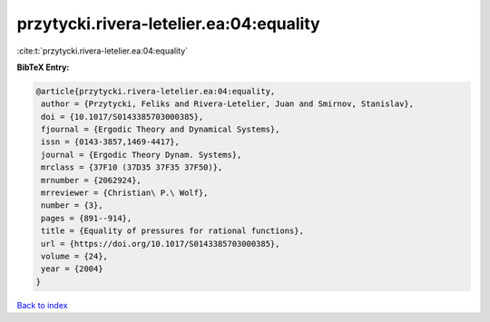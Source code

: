 przytycki.rivera-letelier.ea:04:equality
========================================

:cite:t:`przytycki.rivera-letelier.ea:04:equality`

**BibTeX Entry:**

.. code-block:: bibtex

   @article{przytycki.rivera-letelier.ea:04:equality,
    author = {Przytycki, Feliks and Rivera-Letelier, Juan and Smirnov, Stanislav},
    doi = {10.1017/S0143385703000385},
    fjournal = {Ergodic Theory and Dynamical Systems},
    issn = {0143-3857,1469-4417},
    journal = {Ergodic Theory Dynam. Systems},
    mrclass = {37F10 (37D35 37F35 37F50)},
    mrnumber = {2062924},
    mrreviewer = {Christian\ P.\ Wolf},
    number = {3},
    pages = {891--914},
    title = {Equality of pressures for rational functions},
    url = {https://doi.org/10.1017/S0143385703000385},
    volume = {24},
    year = {2004}
   }

`Back to index <../By-Cite-Keys.rst>`_
